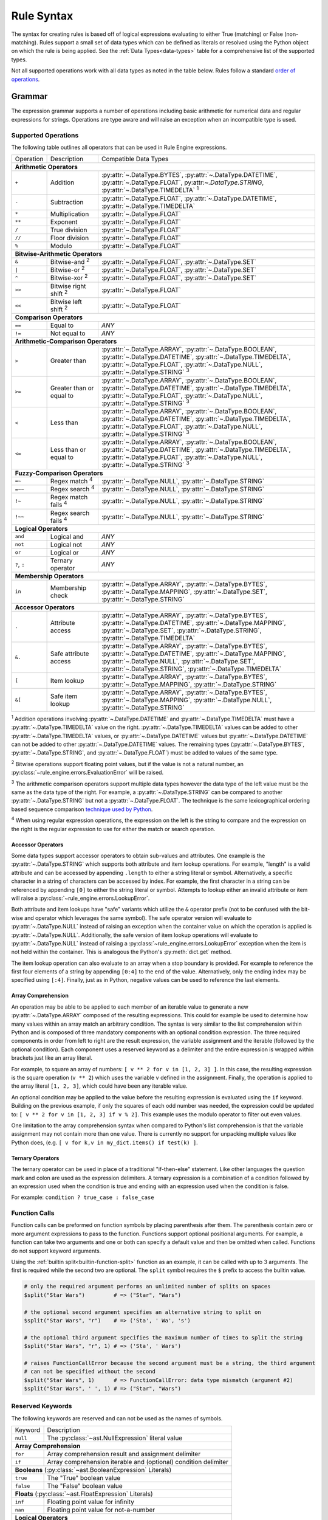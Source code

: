 .. py:currentmodule:: rule_engine

Rule Syntax
===========
The syntax for creating rules is based off of logical expressions evaluating to either True (matching) or False (non-
matching). Rules support a small set of data types which can be defined as literals or resolved using the Python object
on which the rule is being applied. See the :ref:`Data Types<data-types>` table for a comprehensive list of the
supported types.

Not all supported operations work with all data types as noted in the table below. Rules follow a standard `order of
operations`_.

Grammar
-------
The expression grammar supports a number of operations including basic arithmetic for numerical data and regular
expressions for strings. Operations are type aware and will raise an exception when an incompatible type is used.

.. _data-type-operations:

Supported Operations
^^^^^^^^^^^^^^^^^^^^
The following table outlines all operators that can be used in Rule Engine expressions.

+--------------+------------------------------+-----------------------------------------------------------------+
| Operation    | Description                  | Compatible Data Types                                           |
+--------------+------------------------------+-----------------------------------------------------------------+
| **Arithmetic Operators**                                                                                      |
+--------------+------------------------------+-----------------------------------------------------------------+
| ``+``        | Addition                     | :py:attr:`~.DataType.BYTES`, :py:attr:`~.DataType.DATETIME`,    |
|              |                              | :py:attr:`~.DataType.FLOAT`, py:attr:`~.DataType.STRING`,       |
|              |                              | :py:attr:`~.DataType.TIMEDELTA` :sup:`1`                        |
+--------------+------------------------------+-----------------------------------------------------------------+
| ``-``        | Subtraction                  | :py:attr:`~.DataType.FLOAT`, :py:attr:`~.DataType.DATETIME`,    |
|              |                              | :py:attr:`~.DataType.TIMEDELTA`                                 |
+--------------+------------------------------+-----------------------------------------------------------------+
| ``*``        | Multiplication               | :py:attr:`~.DataType.FLOAT`                                     |
+--------------+------------------------------+-----------------------------------------------------------------+
| ``**``       | Exponent                     | :py:attr:`~.DataType.FLOAT`                                     |
+--------------+------------------------------+-----------------------------------------------------------------+
| ``/``        | True division                | :py:attr:`~.DataType.FLOAT`                                     |
+--------------+------------------------------+-----------------------------------------------------------------+
| ``//``       | Floor division               | :py:attr:`~.DataType.FLOAT`                                     |
+--------------+------------------------------+-----------------------------------------------------------------+
| ``%``        | Modulo                       | :py:attr:`~.DataType.FLOAT`                                     |
+--------------+------------------------------+-----------------------------------------------------------------+
| **Bitwise-Arithmetic Operators**                                                                              |
+--------------+------------------------------+-----------------------------------------------------------------+
| ``&``        | Bitwise-and :sup:`2`         | :py:attr:`~.DataType.FLOAT`, :py:attr:`~.DataType.SET`          |
+--------------+------------------------------+-----------------------------------------------------------------+
| ``|``        | Bitwise-or :sup:`2`          | :py:attr:`~.DataType.FLOAT`, :py:attr:`~.DataType.SET`          |
+--------------+------------------------------+-----------------------------------------------------------------+
| ``^``        | Bitwise-xor :sup:`2`         | :py:attr:`~.DataType.FLOAT`, :py:attr:`~.DataType.SET`          |
+--------------+------------------------------+-----------------------------------------------------------------+
| ``>>``       | Bitwise right shift :sup:`2` | :py:attr:`~.DataType.FLOAT`                                     |
+--------------+------------------------------+-----------------------------------------------------------------+
| ``<<``       | Bitwise left shift :sup:`2`  | :py:attr:`~.DataType.FLOAT`                                     |
+--------------+------------------------------+-----------------------------------------------------------------+
| **Comparison Operators**                                                                                      |
+--------------+------------------------------+-----------------------------------------------------------------+
| ``==``       | Equal to                     | *ANY*                                                           |
+--------------+------------------------------+-----------------------------------------------------------------+
| ``!=``       | Not equal to                 | *ANY*                                                           |
+--------------+------------------------------+-----------------------------------------------------------------+
| **Arithmetic-Comparison Operators**                                                                           |
+--------------+------------------------------+-----------------------------------------------------------------+
| ``>``        | Greater than                 | :py:attr:`~.DataType.ARRAY`, :py:attr:`~.DataType.BOOLEAN`,     |
|              |                              | :py:attr:`~.DataType.DATETIME`, :py:attr:`~.DataType.TIMEDELTA`,|
|              |                              | :py:attr:`~.DataType.FLOAT`, :py:attr:`~.DataType.NULL`,        |
|              |                              | :py:attr:`~.DataType.STRING`                                    |
|              |                              | :sup:`3`                                                        |
+--------------+------------------------------+-----------------------------------------------------------------+
| ``>=``       | Greater than or equal to     | :py:attr:`~.DataType.ARRAY`, :py:attr:`~.DataType.BOOLEAN`,     |
|              |                              | :py:attr:`~.DataType.DATETIME`, :py:attr:`~.DataType.TIMEDELTA`,|
|              |                              | :py:attr:`~.DataType.FLOAT`, :py:attr:`~.DataType.NULL`,        |
|              |                              | :py:attr:`~.DataType.STRING`                                    |
|              |                              | :sup:`3`                                                        |
+--------------+------------------------------+-----------------------------------------------------------------+
| ``<``        | Less than                    | :py:attr:`~.DataType.ARRAY`, :py:attr:`~.DataType.BOOLEAN`,     |
|              |                              | :py:attr:`~.DataType.DATETIME`, :py:attr:`~.DataType.TIMEDELTA`,|
|              |                              | :py:attr:`~.DataType.FLOAT`, :py:attr:`~.DataType.NULL`,        |
|              |                              | :py:attr:`~.DataType.STRING`                                    |
|              |                              | :sup:`3`                                                        |
+--------------+------------------------------+-----------------------------------------------------------------+
| ``<=``       | Less than or equal to        | :py:attr:`~.DataType.ARRAY`, :py:attr:`~.DataType.BOOLEAN`,     |
|              |                              | :py:attr:`~.DataType.DATETIME`, :py:attr:`~.DataType.TIMEDELTA`,|
|              |                              | :py:attr:`~.DataType.FLOAT`, :py:attr:`~.DataType.NULL`,        |
|              |                              | :py:attr:`~.DataType.STRING`                                    |
|              |                              | :sup:`3`                                                        |
+--------------+------------------------------+-----------------------------------------------------------------+
| **Fuzzy-Comparison Operators**                                                                                |
+--------------+------------------------------+-----------------------------------------------------------------+
| ``=~``       | Regex match :sup:`4`         | :py:attr:`~.DataType.NULL`, :py:attr:`~.DataType.STRING`        |
+--------------+------------------------------+-----------------------------------------------------------------+
| ``=~~``      | Regex search :sup:`4`        | :py:attr:`~.DataType.NULL`, :py:attr:`~.DataType.STRING`        |
+--------------+------------------------------+-----------------------------------------------------------------+
| ``!~``       | Regex match fails :sup:`4`   | :py:attr:`~.DataType.NULL`, :py:attr:`~.DataType.STRING`        |
+--------------+------------------------------+-----------------------------------------------------------------+
| ``!~~``      | Regex search fails :sup:`4`  | :py:attr:`~.DataType.NULL`, :py:attr:`~.DataType.STRING`        |
+--------------+------------------------------+-----------------------------------------------------------------+
| **Logical Operators**                                                                                         |
+--------------+------------------------------+-----------------------------------------------------------------+
| ``and``      | Logical and                  | *ANY*                                                           |
+--------------+------------------------------+-----------------------------------------------------------------+
| ``not``      | Logical not                  | *ANY*                                                           |
+--------------+------------------------------+-----------------------------------------------------------------+
| ``or``       | Logical or                   | *ANY*                                                           |
+--------------+------------------------------+-----------------------------------------------------------------+
| ``?``, ``:`` | Ternary operator             | *ANY*                                                           |
+--------------+------------------------------+-----------------------------------------------------------------+
| **Membership Operators**                                                                                      |
+--------------+------------------------------+-----------------------------------------------------------------+
| ``in``       | Membership check             | :py:attr:`~.DataType.ARRAY`, :py:attr:`~.DataType.BYTES`,       |
|              |                              | :py:attr:`~.DataType.MAPPING`, :py:attr:`~.DataType.SET`,       |
|              |                              | :py:attr:`~.DataType.STRING`                                    |
+--------------+------------------------------+-----------------------------------------------------------------+
| **Accessor Operators**                                                                                        |
+--------------+------------------------------+-----------------------------------------------------------------+
| ``.``        | Attribute access             | :py:attr:`~.DataType.ARRAY`, :py:attr:`~.DataType.BYTES`,       |
|              |                              | :py:attr:`~.DataType.DATETIME`, :py:attr:`~.DataType.MAPPING`,  |
|              |                              | :py:attr:`~.DataType.SET`, :py:attr:`~.DataType.STRING`,        |
|              |                              | :py:attr:`~.DataType.TIMEDELTA`                                 |
+--------------+------------------------------+-----------------------------------------------------------------+
| ``&.``       | Safe attribute access        | :py:attr:`~.DataType.ARRAY`, :py:attr:`~.DataType.BYTES`,       |
|              |                              | :py:attr:`~.DataType.DATETIME`, :py:attr:`~.DataType.MAPPING`,  |
|              |                              | :py:attr:`~.DataType.NULL`, :py:attr:`~.DataType.SET`,          |
|              |                              | :py:attr:`~.DataType.STRING`, :py:attr:`~.DataType.TIMEDELTA`   |
+--------------+------------------------------+-----------------------------------------------------------------+
| ``[``        | Item lookup                  | :py:attr:`~.DataType.ARRAY`, :py:attr:`~.DataType.BYTES`,       |
|              |                              | :py:attr:`~.DataType.MAPPING`, :py:attr:`~.DataType.STRING`     |
+--------------+------------------------------+-----------------------------------------------------------------+
| ``&[``       | Safe item lookup             | :py:attr:`~.DataType.ARRAY`, :py:attr:`~.DataType.BYTES`,       |
|              |                              | :py:attr:`~.DataType.MAPPING`, :py:attr:`~.DataType.NULL`,      |
|              |                              | :py:attr:`~.DataType.STRING`                                    |
+--------------+------------------------------+-----------------------------------------------------------------+

:sup:`1` Addition operations involving :py:attr:`~.DataType.DATETIME` and :py:attr:`~.DataType.TIMEDELTA` must have a
:py:attr:`~.DataType.TIMEDELTA` value on the right. :py:attr:`~.DataType.TIMEDELTA` values can be added to other
:py:attr:`~.DataType.TIMEDELTA` values, or :py:attr:`~.DataType.DATETIME` values but :py:attr:`~.DataType.DATETIME` can
not be added to other :py:attr:`~.DataType.DATETIME` values. The remaining types (:py:attr:`~.DataType.BYTES`,
:py:attr:`~.DataType.STRING`, and :py:attr:`~.DataType.FLOAT`) must be added to values of the same type.

:sup:`2` Bitwise operations support floating point values, but if the value is not a natural number, an
:py:class:`~rule_engine.errors.EvaluationError` will be raised.

:sup:`3` The arithmetic comparison operators support multiple data types however the data type of the left value must be
the same as the data type of the right. For example, a :py:attr:`~.DataType.STRING` can be compared to another
:py:attr:`~.DataType.STRING` but not a :py:attr:`~.DataType.FLOAT`. The technique is the same lexicographical ordering
based sequence comparison `technique used by Python`_.

:sup:`4` When using regular expression operations, the expression on the left is the string to compare and the
expression on the right is the regular expression to use for either the match or search operation.

Accessor Operators
""""""""""""""""""
Some data types support accessor operators to obtain sub-values and attributes. One example is the
:py:attr:`~.DataType.STRING` which supports both attribute and item lookup operations. For example, "length" is a valid
attribute and can be accessed by appending ``.length`` to either a string literal or symbol. Alternatively, a specific
character in a string of characters can be accessed by index. For example, the first character in a string can be
referenced by appending ``[0]`` to either the string literal or symbol. Attempts to lookup either an invalid attribute
or item will raise a :py:class:`~rule_engine.errors.LookupError`.

Both attribute and item lookups have "safe" variants which utilize the ``&`` operator prefix (not to be confused with
the bit-wise and operator which leverages the same symbol). The safe operator version will evaluate to
:py:attr:`~.DataType.NULL` instead of raising an exception when the container value on which the operation is applied is
:py:attr:`~.DataType.NULL`. Additionally, the safe version of item lookup operations will evaluate to
:py:attr:`~.DataType.NULL` instead of raising a :py:class:`~rule_engine.errors.LookupError` exception when the item is
not held within the container. This is analogous the Python's :py:meth:`dict.get` method.

The item lookup operation can also evaluate to an array when a stop boundary is provided. For example to reference the
first four elements of a string by appending ``[0:4]`` to the end of the value. Alternatively, only the ending index
may be specified using ``[:4]``. Finally, just as in Python, negative values can be used to reference the last elements.

Array Comprehension
"""""""""""""""""""
An operation may be able to be applied to each member of an iterable value to generate a new :py:attr:`~.DataType.ARRAY`
composed of the resulting expressions. This could for example be used to determine how many values within an array
match an arbitrary condition. The syntax is very similar to the list comprehension within Python and is composed of
three mandatory components with an optional condition expression. The three required components in order from left to
right are the result expression, the variable assignment and the iterable (followed by the optional condition). Each
component uses a reserved keyword as a delimiter and the entire expression is wrapped within brackets just like an array
literal.

For example, to square an array of numbers: ``[ v ** 2 for v in [1, 2, 3] ]``. In this case, the resulting expression is
the square operation (``v ** 2``) which uses the variable ``v`` defined in the assignment. Finally, the operation is
applied to the array literal ``[1, 2, 3]``, which could have been any iterable value.

An optional condition may be applied to the value before the resulting expression is evaluated using the ``if`` keyword.
Building on the previous example, if only the squares of each odd number was needed, the expression could be updated to:
``[ v ** 2 for v in [1, 2, 3] if v % 2]``. This example uses the modulo operator to filter out even values.

One limitation to the array comprehension syntax when compared to Python's list comprehension is that the variable
assignment may not contain more than one value. There is currently no support for unpacking multiple values like Python
does, (e.g. ``[ v for k,v in my_dict.items() if test(k) ]``.

Ternary Operators
"""""""""""""""""
The ternary operator can be used in place of a traditional "if-then-else" statement. Like other languages the question
mark and colon are used as the expression delimiters. A ternary expression is a combination of a condition followed by
an expression used when the condition is true and ending with an expression used when the condition is false.

For example: ``condition ? true_case : false_case``

Function Calls
^^^^^^^^^^^^^^

Function calls can be preformed on function symbols by placing parenthesis after them. The parenthesis contain zero or
more argument expressions to pass to the function. Functions support optional positional arguments. For example, a
function can take two arguments and one or both can specify a default value and then be omitted when called. Functions
do not support keyword arguments.

Using the :ref:`builtin split<builtin-function-split>` function as an example, it can be called with up to 3 arguments.
The first is required while the second two are optional. The ``split`` symbol requires the ``$`` prefix to access the
builtin value.

.. code-block::

  # only the required argument performs an unlimited number of splits on spaces
  $split("Star Wars")         # => ("Star", "Wars")

  # the optional second argument specifies an alternative string to split on
  $split("Star Wars", "r")    # => ('Sta', ' Wa', 's')

  # the optional third argument specifies the maximum number of times to split the string
  $split("Star Wars", "r", 1) # => ('Sta', ' Wars')

  # raises FunctionCallError because the second argument must be a string, the third argument
  # can not be specified without the second
  $split("Star Wars", 1)      # => FunctionCallError: data type mismatch (argument #2)
  $split("Star Wars", ' ', 1) # => ("Star", "Wars")

Reserved Keywords
^^^^^^^^^^^^^^^^^
The following keywords are reserved and can not be used as the names of symbols.

+-----------+-----------------------------------------------------------------+
| Keyword   | Description                                                     |
+-----------+-----------------------------------------------------------------+
| ``null``  | The :py:class:`~ast.NullExpression` literal value               |
+-----------+-----------------------------------------------------------------+
| **Array Comprehension**                                                     |
+-----------+-----------------------------------------------------------------+
| ``for``   | Array comprehension result and assignment delimiter             |
+-----------+-----------------------------------------------------------------+
| ``if``    | Array comprehension iterable and (optional) condition delimiter |
+-----------+-----------------------------------------------------------------+
| **Booleans** (:py:class:`~ast.BooleanExpression` Literals)                  |
+-----------+-----------------------------------------------------------------+
| ``true``  | The "True" boolean value                                        |
+-----------+-----------------------------------------------------------------+
| ``false`` | The "False" boolean value                                       |
+-----------+-----------------------------------------------------------------+
| **Floats** (:py:class:`~ast.FloatExpression` Literals)                      |
+-----------+-----------------------------------------------------------------+
| ``inf``   | Floating point value for infinity                               |
+-----------+-----------------------------------------------------------------+
| ``nan``   | Floating point value for not-a-number                           |
+-----------+-----------------------------------------------------------------+
| **Logical Operators**                                                       |
+-----------+-----------------------------------------------------------------+
| ``and``   | Logical "and" operator                                          |
+-----------+-----------------------------------------------------------------+
| ``not``   | Logical "not" operator                                          |
+-----------+-----------------------------------------------------------------+
| ``or``    | Logical "or" operator                                           |
+-----------+-----------------------------------------------------------------+
| **Membership Operators**                                                    |
+-----------+-----------------------------------------------------------------+
| ``in``    | Checks member is in the container                               |
+-----------+-----------------------------------------------------------------+
| **Reserved For Future Use**                                                 |
+-----------+-----------------------------------------------------------------+
| ``elif``  | Reserved for future use                                         |
+-----------+-----------------------------------------------------------------+
| ``else``  | Reserved for future use                                         |
+-----------+-----------------------------------------------------------------+
| ``while`` | Reserved for future use                                         |
+-----------+-----------------------------------------------------------------+

.. _literal-values:

Literal Values
^^^^^^^^^^^^^^
:py:attr:`~.DataType.DATETIME`, :py:attr:`~.DataType.STRING`, and :py:attr:`TIMEDELTA` literal values are specified in a
very similar manner by defining the value as a string of characters enclosed in either single or double quotes. The
difference comes in an optional leading character before the opening quote. Either no leading character or a single
``s`` will specify a standard :py:attr:`~.DataType.STRING` value, while a single ``d`` will specify a
:py:attr:`~.DataType.DATETIME` value, and a single ``t`` will specify a :py:attr:`~.DataType.TIMEDELTA` value.

.. _literal-datetime-values:

Literal DATETIME Values
"""""""""""""""""""""""

:py:attr:`~.DataType.DATETIME` literals must be specified in ISO-8601 format. The underlying parsing logic is provided
by :py:meth:`dateutil.parser.isoparse`. :py:attr:`~.DataType.DATETIME` values with no time specified (e.g.
``d"2019-09-23"``) will evaluate to a :py:attr:`~.DataType.DATETIME` of the specified day at exactly midnight.

Example rules showing equivalent literal expressions:

* ``d"2019-09-23" == d"2019-09-23 00:00:00"`` (dates default to midnight unless a time is specified)
* ``d"2019-09-23" == d"2019-09-23 00:00:00-04:00"`` (**only equivalent when the local timezone is EDT**)

.. _literal-float-values:

Literal FLOAT Values
""""""""""""""""""""

:py:attr:`~.DataType.FLOAT` literals may be expressed in either binary, octal, decimal, or hexadecimal formats. The
binary, octal and hexadecimal formats use the ``0b``, ``0o``, and ``0x`` prefixes respectively. Values in the decimal
format require no prefix and is the default base in which values are represented. Only base-10, decimal values may
include a decimal place component.

Example rules showing equivalent literal expressions:

* ``0b10 == 2``
* ``0o10 == 8``
* ``10.0 == 10``
* ``0x10 == 16``

:py:attr:`~.DataType.FLOAT` literals may also be expressed in scientific notation using the letter ``e``.

Example rules show equivalent literal expressions:

* ``1E0 == 1``
* ``1e0 == 1``
* ``1.0e0 == 1``

.. _literal-timedelta-values:

Literal TIMEDELTA Values
""""""""""""""""""""""""

:py:attr:`~.DataType.TIMEDELTA` literals must be specified in a subset of the ISO-8601 format for durations. Everything
except years and months are supported in :py:attr:`~.DataType.TIMEDELTA` values, to match the underlying representation
provided by the Python standard library.

Example rules showing equivalent literal expressions:

* ``t"P1D" == t"PT24H"`` (24 hours in a day)
* ``t"P1D" == t"PT1440M"`` (1,440 minutes in a day)

Comments
^^^^^^^^

A single ``#`` symbol can be used to create a comment in the rule text. The everything after the first ``#`` occurrence
will be ignored.

Example rule containing a comment: ``size == 1 # this is a comment``

.. py:currentmodule:: rule_engine

.. _builtin-symbols:

Builtin Symbols
---------------
The following symbols are provided by default using the :py:meth:`~builtins.Builtins.from_defaults` method. These
symbols can be accessed through the ``$`` prefix, e.g. ``$pi``. The default values can be overridden by defining a
custom subclass of :py:class:`~engine.Context` and setting the :py:attr:`~engine.Context.builtins` attribute.

.. _builtin-functions:

Functions
^^^^^^^^^

.. note::
   The following functions use a pseudo syntax to define their signature for use within rules. The signature is:

   ``functionName(argumentType argumentName, ...) -> returnType``

``abs(FLOAT value) -> FLOAT``

:returns: :py:attr:`~.DataType.FLOAT`
:value: (:py:attr:`~.DataType.FLOAT`) The numeric to get the absolute value of.

Returns the absolute value of *value*.

.. versionadded:: 4.1.0

``all(ARRAY[??] values) -> BOOLEAN``

:returns: :py:attr:`~.DataType.BOOLEAN`
:values: (:py:attr:`~.DataType.ARRAY` of *anything*) An array of values to check.

Returns true if every member of the array argument is truthy. If *values* is empty, the function returns true.

``any(ARRAY[??] values) -> BOOLEAN``

:returns: :py:attr:`~.DataType.BOOLEAN`
:values: (:py:attr:`~.DataType.ARRAY` of *anything*) An array of values to check.

Returns true if any member of the array argument is truthy. If *values* is empty, the function returns false.

``ARRAY[??] filter(FUNCTION function, ARRAY[??] values)``

:returns: :py:attr:`~.DataType.ARRAY` of *anything*
:function: (:py:attr:`~.DataType.FUNCTION`) The function to call on each of the values.
:values: (:py:attr:`~.DataType.ARRAY` of *anything*) The array of values to apply *function* to.

Returns an array containing a subset of members from *values* where *function* returns true.

``ARRAY[??] map(FUNCTION function, ARRAY[??] values)``

:returns: :py:attr:`~.DataType.ARRAY` of *anything*
:function: (:py:attr:`~.DataType.FUNCTION`) The function to call on each of the values.
:values: (:py:attr:`~.DataType.ARRAY` of *anything*) The array of values to apply *function* to.

``max(ARRAY[FLOAT] values) -> FLOAT``

:returns: :py:attr:`~.DataType.FLOAT`
:values: (:py:attr:`~.DataType.ARRAY` of :py:attr:`~.DataType.FLOAT`) An array of values to check.

Returns the largest value from the array of values. If *values* is empty, a :py:exc:`~.errors.FunctionCallError` is
raised.

``min(ARRAY[FLOAT] values) -> FLOAT``

:returns: :py:attr:`~.DataType.FLOAT`
:values: (:py:attr:`~.DataType.ARRAY` of :py:attr:`~.DataType.FLOAT`) An array of values to check.

Returns the smallest value from the array of values. If *values* is empty, a :py:exc:`~.errors.FunctionCallError` is
raised.

``parse_datetime(STRING value) -> DATETIME``

:returns: :py:attr:`~.DataType.DATETIME`
:value: (:py:attr:`~.DataType.STRING`) The string value to parse into a timestamp.

Parses the string value into a :py:attr:`~.DataType.DATETIME` value. The string must be in ISO-8601 format and if it
fails to parse, a :py:exc:`~.errors.DatetimeSyntaxError` is raised.

``parse_float(STRING value) -> FLOAT``

:returns: :py:attr:`~.DataType.FLOAT`
:value: (:py:attr:`~.DataType.STRING`) The string value to parse into a numeric.

Parses the string value into a :py:attr:`~.DataType.FLOAT` value. The string must be properly formatted and if it
fails to parse, a :py:exc:`~.errors.FloatSyntaxError` is raised.

``parse_timedelta(STRING value) -> FLOAT``

:returns: :py:attr:`~.DataType.TIMEDELTA`
:value: (:py:attr:`~.DataType.STRING`) The string value to parse into a time period.

Parses the string value into a :py:attr:`~.DataType.TIMEDELTA` value. The string must be properly formatted and if it
fails to parse, a :py:exc:`~.errors.TimedeltaSyntaxError` is raised.

``random([FLOAT boundary]) -> FLOAT``

:returns: :py:attr:`~.DataType.FLOAT`
:boundary: (Optional :py:attr:`~.DataType.FLOAT`) The upper boundary to generate a random number for.

Generate a random number. If *boundary* is not specified, the random number  returned will be between 0 and 1. If
*boundary* is specified, it must be a natural number and the random number returned will be between 0 and *boundary*,
including *boundary*.

``ARRAY[FLOAT] range(FLOAT start, [FLOAT stop, FLOAT step])``

:returns: :py:attr:`~.DataType.ARRAY` of :py:attr:`~.DataType.FLOAT`
:start: (:py:attr:`~.DataType.FLOAT`) The value of the start parameter.
:stop: (Optional :py:attr:`~.DataType.FLOAT`) The value of the stop parameter. If not supplied, start value will be used
    as stop instead.
:step: (Optional :py:attr:`~.DataType.FLOAT`) The value of the step parameter (or 1 if the parameter was not supplied).

Generate a sequence of :py:attr:`~.DataType.FLOAT`'s between *start* (inclusive) and *stop* (exclusive) by *step*.

.. _builtin-function-split:

``ARRAY[STRING] split(STRING string, [STRING sep, FLOAT maxsplit])``

:returns: :py:attr:`~.DataType.ARRAY` of :py:attr:`~.DataType.STRING`
:string: (:py:attr:`~.DataType.STRING`) The string value to split into substrings.
:sep: (Optional :py:attr:`~.DataType.STRING`) The value to split *string* on.
:maxsplit: (Optional :py:attr:`~.DataType.FLOAT`) The maximum number of times tp split *string*.

Split a string value into sub strings. If *sep* is not specified, the *string* will be split by all whitespace. If *sep*
is specified, *string* will be split by that value. This alters how consecutive spaces are handled. When *sep* is not
specified, consecutive whitespace is handled as a single unit and reduced, where as if *sep* is a single space,
consecutive spaces will result in empty strings being returned.

For example:

.. code-block::

  $split("A    B")      # => ('A', 'B')
  $split("A    B", ' ') # => ('A', '', '', '', 'B')

If *maxsplit* is specified, it must be a natural number and will be used as the maximum number of times to split
*string*. This will guarantee that the resulting array length is less than or equal to *maxsplit* + 1.

``sum(ARRAY[FLOAT] values) -> FLOAT``

:returns: :py:attr:`~.DataType.FLOAT`
:values: (:py:attr:`~.DataType.ARRAY` of :py:attr:`~.DataType.FLOAT`) An array of values to add.

Returns the sum of an array of values. If *values* is empty, the function returns 0.

Math Related
^^^^^^^^^^^^

* ``e`` (type: :py:attr:`~.DataType.FLOAT`) -- The mathematical constant *e* (2.71828...).
* ``pi`` (type: :py:attr:`~.DataType.FLOAT`) -- The mathematical constant *pi* (3.14159...).

Regular Expression Related
^^^^^^^^^^^^^^^^^^^^^^^^^^

* ``re_groups`` (type: :py:attr:`~.DataType.ARRAY`) -- An array of strings from the last regular expression match as
  defined by the regular expression itself. See documentation on `grouping`_ for more information. If no match has taken
  place, this value is :py:attr:`~.DataType.NULL`.

  .. note:: For technical reasons, this symbol is provided by the default :py:attr:`~engine.Context` and is not included
    within the :py:meth:`~engine.Builtins.from_defaults`. This means that unlike the other symbols listed here, it will
    be unavailable if the default builtins are replaced.

Timestamp Related
^^^^^^^^^^^^^^^^^

* ``now`` (type: :py:attr:`~.DataType.DATETIME`) -- The current timestamp (including time) using the default timezone
  from :py:attr:`~engine.Context.default_timezone`.
* ``today`` (type: :py:attr:`~.DataType.DATETIME`) -- The current timestamp, (excluding time, normalized to midnight
  00:00:00) using the default timezone from :py:attr:`~engine.Context.default_timezone`.

.. _grouping: https://docs.python.org/3/howto/regex.html#grouping
.. _Order of operations: https://en.wikipedia.org/wiki/Order_of_operations#Programming_languages
.. _technique used by Python: https://docs.python.org/3/tutorial/datastructures.html#comparing-sequences-and-other-types
